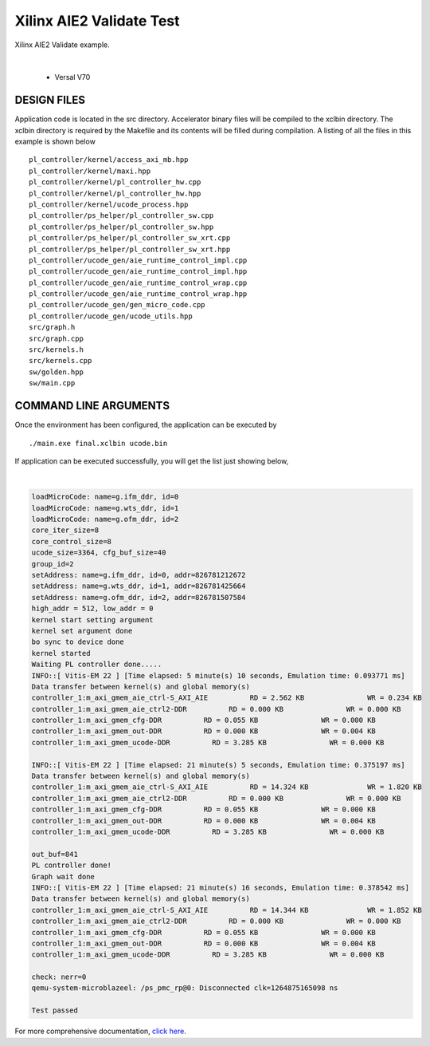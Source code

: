Xilinx AIE2 Validate Test   
=========================

Xilinx AIE2 Validate example. 

.. raw:: html

 <details>

.. raw:: html

 <summary> 

 <b>EXCLUDED PLATFORMS:</b>

.. raw:: html

 </summary>
|
..

 - Versal V70

.. raw:: html

 </details>

.. raw:: html

DESIGN FILES
------------

Application code is located in the src directory. Accelerator binary files will be compiled to the xclbin directory. The xclbin directory is required by the Makefile and its contents will be filled during compilation. A listing of all the files in this example is shown below

::

   pl_controller/kernel/access_axi_mb.hpp
   pl_controller/kernel/maxi.hpp
   pl_controller/kernel/pl_controller_hw.cpp
   pl_controller/kernel/pl_controller_hw.hpp
   pl_controller/kernel/ucode_process.hpp
   pl_controller/ps_helper/pl_controller_sw.cpp
   pl_controller/ps_helper/pl_controller_sw.hpp
   pl_controller/ps_helper/pl_controller_sw_xrt.cpp
   pl_controller/ps_helper/pl_controller_sw_xrt.hpp
   pl_controller/ucode_gen/aie_runtime_control_impl.cpp
   pl_controller/ucode_gen/aie_runtime_control_impl.hpp
   pl_controller/ucode_gen/aie_runtime_control_wrap.cpp
   pl_controller/ucode_gen/aie_runtime_control_wrap.hpp
   pl_controller/ucode_gen/gen_micro_code.cpp
   pl_controller/ucode_gen/ucode_utils.hpp
   src/graph.h
   src/graph.cpp
   src/kernels.h
   src/kernels.cpp
   sw/golden.hpp
   sw/main.cpp
   
COMMAND LINE ARGUMENTS
----------------------

Once the environment has been configured, the application can be executed by

::

   ./main.exe final.xclbin ucode.bin

If application can be executed successfully, you will get the list just showing below,

.. raw:: html

 <details>

.. raw:: html

 <summary> 

 <b>Example output:</b>

.. raw:: html

 </summary>
|
..

.. code::

   loadMicroCode: name=g.ifm_ddr, id=0
   loadMicroCode: name=g.wts_ddr, id=1
   loadMicroCode: name=g.ofm_ddr, id=2
   core_iter_size=8
   core_control_size=8
   ucode_size=3364, cfg_buf_size=40
   group_id=2
   setAddress: name=g.ifm_ddr, id=0, addr=826781212672
   setAddress: name=g.wts_ddr, id=1, addr=826781425664
   setAddress: name=g.ofm_ddr, id=2, addr=826781507584
   high_addr = 512, low_addr = 0
   kernel start setting argument
   kernel set argument done
   bo sync to device done
   kernel started
   Waiting PL controller done.....
   INFO::[ Vitis-EM 22 ] [Time elapsed: 5 minute(s) 10 seconds, Emulation time: 0.093771 ms]
   Data transfer between kernel(s) and global memory(s)
   controller_1:m_axi_gmem_aie_ctrl-S_AXI_AIE          RD = 2.562 KB               WR = 0.234 KB        
   controller_1:m_axi_gmem_aie_ctrl2-DDR          RD = 0.000 KB               WR = 0.000 KB        
   controller_1:m_axi_gmem_cfg-DDR          RD = 0.055 KB               WR = 0.000 KB        
   controller_1:m_axi_gmem_out-DDR          RD = 0.000 KB               WR = 0.004 KB        
   controller_1:m_axi_gmem_ucode-DDR          RD = 3.285 KB               WR = 0.000 KB
   
   INFO::[ Vitis-EM 22 ] [Time elapsed: 21 minute(s) 5 seconds, Emulation time: 0.375197 ms]
   Data transfer between kernel(s) and global memory(s)
   controller_1:m_axi_gmem_aie_ctrl-S_AXI_AIE          RD = 14.324 KB              WR = 1.820 KB        
   controller_1:m_axi_gmem_aie_ctrl2-DDR          RD = 0.000 KB               WR = 0.000 KB        
   controller_1:m_axi_gmem_cfg-DDR          RD = 0.055 KB               WR = 0.000 KB        
   controller_1:m_axi_gmem_out-DDR          RD = 0.000 KB               WR = 0.004 KB        
   controller_1:m_axi_gmem_ucode-DDR          RD = 3.285 KB               WR = 0.000 KB
   
   out_buf=841
   PL controller done!
   Graph wait done
   INFO::[ Vitis-EM 22 ] [Time elapsed: 21 minute(s) 16 seconds, Emulation time: 0.378542 ms]
   Data transfer between kernel(s) and global memory(s)
   controller_1:m_axi_gmem_aie_ctrl-S_AXI_AIE          RD = 14.344 KB              WR = 1.852 KB        
   controller_1:m_axi_gmem_aie_ctrl2-DDR          RD = 0.000 KB               WR = 0.000 KB        
   controller_1:m_axi_gmem_cfg-DDR          RD = 0.055 KB               WR = 0.000 KB        
   controller_1:m_axi_gmem_out-DDR          RD = 0.000 KB               WR = 0.004 KB        
   controller_1:m_axi_gmem_ucode-DDR          RD = 3.285 KB               WR = 0.000 KB        
   
   check: nerr=0
   qemu-system-microblazeel: /ps_pmc_rp@0: Disconnected clk=1264875165098 ns
   
   Test passed

.. raw:: html

 </details>

.. raw:: html

For more comprehensive documentation, `click here <http://xilinx.github.io/Vitis_Accel_Examples>`__.
